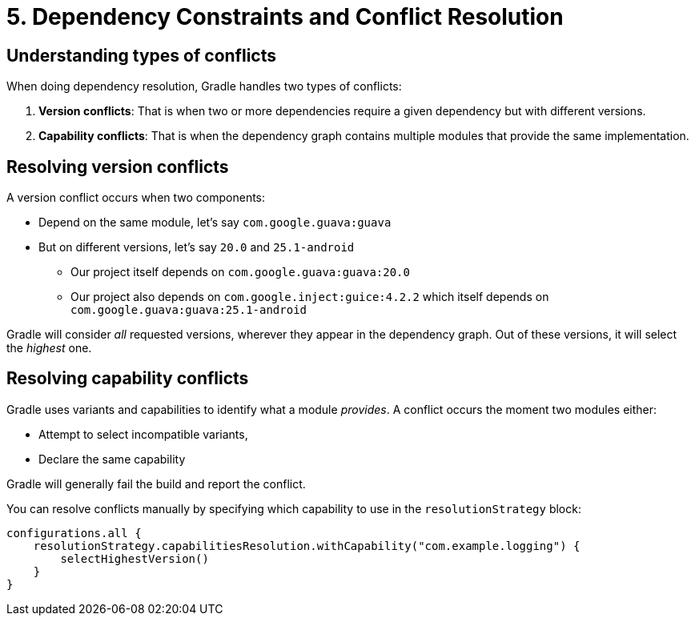 // Copyright (C) 2023 Gradle, Inc.
//
// Licensed under the Creative Commons Attribution-Noncommercial-ShareAlike 4.0 International License.;
// you may not use this file except in compliance with the License.
// You may obtain a copy of the License at
//
//      https://creativecommons.org/licenses/by-nc-sa/4.0/
//
// Unless required by applicable law or agreed to in writing, software
// distributed under the License is distributed on an "AS IS" BASIS,
// WITHOUT WARRANTIES OR CONDITIONS OF ANY KIND, either express or implied.
// See the License for the specific language governing permissions and
// limitations under the License.

[[dependency-constraints-conflicts]]
= 5. Dependency Constraints and Conflict Resolution

[[sec:conflict-resolution]]
== Understanding types of conflicts

When doing dependency resolution, Gradle handles two types of conflicts:

1. *Version conflicts*: That is when two or more dependencies require a given dependency but with different versions.
2. *Capability conflicts*: That is when the dependency graph contains multiple modules that provide the same implementation.

== Resolving version conflicts

A version conflict occurs when two components:

* Depend on the same module, let's say `com.google.guava:guava`
* But on different versions, let's say `20.0` and `25.1-android`
** Our project itself depends on `com.google.guava:guava:20.0`
** Our project also depends on `com.google.inject:guice:4.2.2` which itself depends on `com.google.guava:guava:25.1-android`

Gradle will consider _all_ requested versions, wherever they appear in the dependency graph.
Out of these versions, it will select the _highest_ one.

== Resolving capability conflicts

Gradle uses variants and capabilities to identify what a module _provides_.
A conflict occurs the moment two modules either:

* Attempt to select incompatible variants,
* Declare the same capability

Gradle will generally fail the build and report the conflict.

You can resolve conflicts manually by specifying which capability to use in the `resolutionStrategy` block:

[source,kotlin]
----
configurations.all {
    resolutionStrategy.capabilitiesResolution.withCapability("com.example.logging") {
        selectHighestVersion()
    }
}
----
